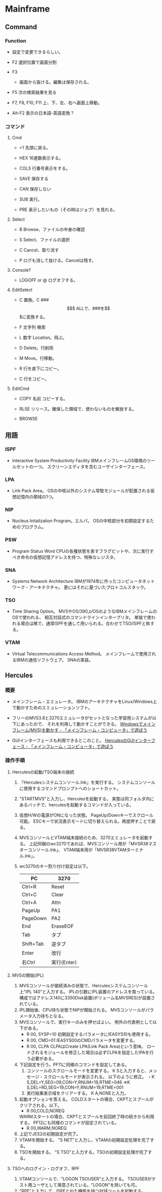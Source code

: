 * Mainframe

** Command
*** Function
- 
  設定で変更できるらしい。

- F2
  選択位置で画面分割

- F3
  - 画面から抜ける。編集は保存される。

- F5
  次の検索結果を見る

- F7, F8, F10, F11
  上、下、左、右へ画面上移動。

- Alt-F2
  表示の日本語-英語変換？

*** コマンド

**** Cmd
- =1
  先頭に戻る。

- HEX
  16進数表示する。

- COLS
  行番号表示をする。

- SAVE
  保存する

- CAN
  保存しない

- SUB
  実行。

- PRE
  表示したいもの（その時はジョブ）を見れる。

**** Select
- B
  Browse、ファイルの中身の確認

- S
  Select、ファイルの選択

- C
  Cancel、取り消す

- P
  ログも消して抜ける。Cancelは残す。

**** Console?
- LOGOFF or @
  ログオフする。

**** EditSelect
- C
  置換。C ### $$$ ALLで、###を$$$に変換する。

- F 文字列
  検索

- L 数字
  Location。飛ぶ。

- D
  Delete。行削除

- M
  Move。行移動。

- R
  行を直下にコピー。

- C
  行をコピー。

**** EditCmd
- COPY 名前
  コピーする。

- RLSE
  リリース。確保した領域で、使わないものを解放する。

- BROWSE

** 用語
*** ISPF
- 
  Interactive System Productivity Facility
  IBMメインフレームOS環境のツールセットの一つ。
  スクリーンエディタを含むユーザインターフェース。

*** LPA
- 
  Link Pack Area。
  OSの中核以外のシステム常駐モジュールが配置される仮想記憶内の領域の1つ。

*** NIP
- 
  Nucleus Initalization Program。エルパ。
  OSの中核部分を初期設定するためのプログラム。

*** PSW
- 
  Program Status Word
  CPUの各種状態を表すフラグビットや、次に実行すべき命令の仮想記憶アドレスを持つ、特殊なレジスタ。
  
*** SNA
- 
  Systems Network Architecture
  IBMが1974年に作ったコンピュータネットワーク・アーキテクチャ。
  更にはそれに基づいたプロトコルスタック。

*** TSO
- 
  Time Sharing Option。
  MVSやOS/390,z/OSのようなIBMメインフレームのOSで使われる、
  相互対話式のコマンドラインインタープリタ。
  単独で使われる場合は稀で、通常ISPFを通して用いられる。合わせてTSO/ISPFと称する。

*** VTAM
- 
  Virtual Telecommunications Access Method。
  メインフレームで使用されるIBMの通信ソフトウェア。
  SNAの実装。
** Hercules
*** 概要
- 
  メインフレーム・エミュレータ。
  IBMのアーキテクチャをLinux/Windows上で動かすためのエミュレーションソフト。

- 
  フリーのMVS3.8と3270エミュレータがセットとなった学習用システムが以下にあったので、
  それを利用して動かすことができる。
  [[http://www.arteceed.net/?p=131][Windowsでメインフレーム(MVS)を動かす - 「メインフレーム・コンピュータ」で遊ぼう]]

- 
  GUIインターフェースも利用できるとこのこと。
  [[http://www.arteceed.net/?p=1679][HerculesのGUIインターフェース - 「メインフレーム・コンピュータ」で遊ぼう]]

*** 操作手順
**** Herculesの起動/TSO端末の接続
1. 「Herculesシステムコンソール.lnk」を実行する。
   システムコンソールに使用するコマンドプロンプトへのショートカット。
2. "STARTMVS"と入力し、Herculesを起動する。
   実態は同フォルダ内にあるバッチで、herculesを起動するコマンドが入っている。
3. 仮想H/Wの電源がONになった状態。
   PageUp/Downキーでスクロール可能。
   ESCキーで状況表示モードに切り替えられる。再度押すことで戻る。
4. MVSコンソールとVTAM端末接続のため、3270エミュレータを起動する。
   上記同梱のwc3270であれば、MVSコンソール用が「MVSR38マスターコンソール.lnk」、
   VTAM端末用が「MVSR38VTAMターミナル.lnk」。
5. wc3270のキー割り付け設定は以下。
   |-----------+-------------|
   | PC        | 3270        |
   |-----------+-------------|
   | Ctrl+R    | Reset       |
   | Ctrl+C    | Clear       |
   | Ctrl+A    | Attn        |
   | PageUp    | PA1         |
   | PageDown  | PA2         |
   | End       | EraseEOF    |
   | Tab       | タブ        |
   | Shift+Tab | 逆タブ      |
   | Enter     | 改行        |
   | 右Ctrl    | 実行(Enter) |
   |-----------+-------------|

**** MVSの開始(IPL)
1. MVSコンソールが接続済みの状態で、Herculesシステムコンソール上"IPL 140"と入力する。
   IPLの引数にIPL装置のアドレスを取っている。
   構成ではアドレス140に3350Disk装置(ボリューム名MVSRES)が設置されている。
2. IPL開始後、CPU待ち状態でNIPが開始される。
   MVSコンソールがパラメータ入力待ちとなる。
3. MVSコンソールで、実行キーのみを押せばよい。
   例外の代表例として以下がある。
   - R 00, SYSP=10
     初期設定するパラメータにIEASYS10も使用する。
   - R 00, CMD=01
     IEASYS00のCMDパラメータを変更する。
   - R 00, CLPA
     CLPAはCreate LPA(Link Pack Area)という意味。
     ロードされるモジュールを修正した場合は必ずCLPAを指定したIPAを行う必要がある。
4. 下記設定を行う。PF11に同様のコマンドを設定してある。
   1. コンソールのスクロールモードを変更する。
      K Sと入力すると、メッセージ・スクロールモードが表示される。
      以下のように修正。
      ・K S,DEL=Y,SEG=09,CON=Y,RNUM=19,RTME=046
      ⇒K S,DEL=RD,SEG=19,CON=Y,RNUM=19,RTME=001
   2. 実行結果表示域をクリアーする。
      K A,NONEと入力。
5. 起動オプションを答える。
   COLDスタートの場合、CKPTとスプールがクリアされる。以下。
   - R 00,COLD,NOREQ
   WARMスタートの場合、CKPTとスプールを前回終了時の続きから利用する。
   PF12にも同様のコマンドが設定されている。
   - R 00,WARM,NOREQ
6. 上記でJES2の初期設定が完了。
7. VTAMを開始する。
   "S NET"と入力し、VTAMの初期設定処理を完了する。
8. TSOを開始する。
   "S TSO"と入力する。TSOの初期設定処理が完了する。

**** TSOへのログイン・ログオフ、RPF
1. VTAMコンソールで、"LOGON TSOUSER"と入力する。
   TSOUSERがテスト用ユーザとして用意されている。"LOGON"を除いても可。
2. "RPF"と入力して、ISPFと似た機能を持つ対話ツールを起動する。
3. RPFを終了させるには、PF03キーを押下するか、XをOptionフィールドに入力する。
4. TSOからログオフするには、"LOGOFF"と入力。
**** MVSの停止、Herculesの終了
1. MVSコンソールでTSOを停止する。
   "P TSO"と入力する。
2. リプライメッセージが出力されたら、Uを応答する。"R nn,U"という形。
   リプライ番号が01であれば、"R 01,U"とするか、
   JES2起動中であればRを省略できるので"1,U"と入力しても可。
3. VTAMを停止する。
   "Z NET,QUICK"と入力する。VTAMが終了する。
4. JES2を終了する。
   "$PJES2"と入力する。JES2が終了する。
5. 実際の運用システムでは、JES2停止後に"Z EOD"コマンドで
   メモリー上の統計応報を最終的にSMFデータセットに書き込む。
   またハード障害情報をSYS1.LOGRECデータセットに書き出し、
   3990装置のキャッシュ・データをDASDにコピーする等の処理を行う。
6. Herculesを停止する。
   Herculesコンソールで、"STOP"コマンドを入力する。
7. "QUIT"コマンドで、仮想H/W装置の電源OFFを行う。

** memo
*** IBM
**** History
- シリーズ/マシン
  - System/360
  - System/370
  - System z

- アーキテクチャ
  - S/360
  - S/370
  - z/Architecture

- OS
  - MVS系
    - OS/360
    - OS/VS
    - MVS
    - OS/390
    - z/OS

